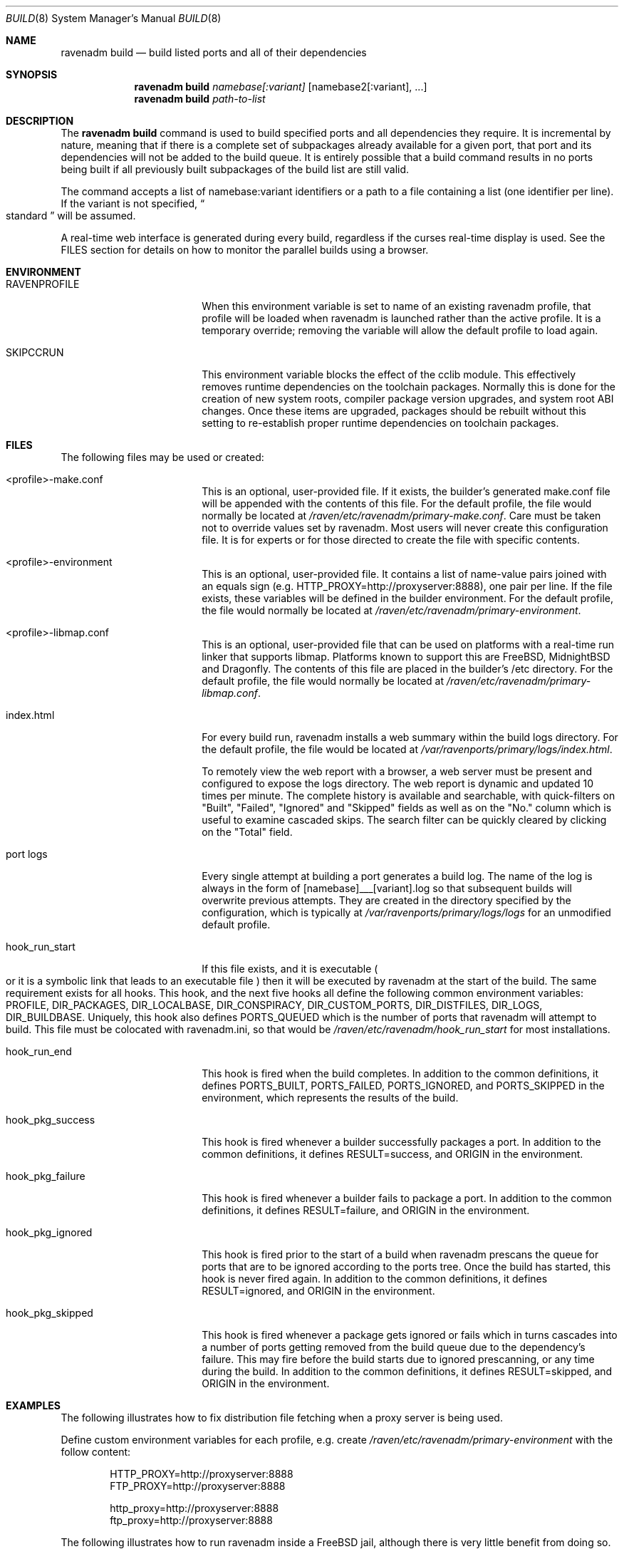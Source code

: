 .Dd Marchi 26, 2023
.Dt BUILD 8
.Os
.Sh NAME
.Nm "ravenadm build"
.Nd build listed ports and all of their dependencies
.Sh SYNOPSIS
.Nm
.Ar namebase[:variant]
.Op namebase2[:variant], ...
.Nm
.Ar path-to-list
.Sh DESCRIPTION
The
.Nm
command is used to build specified ports and all dependencies they require.
It is incremental by nature, meaning that if there is a complete set of
subpackages already available for a given port, that port and its
dependencies will not be added to the build queue.  It is entirely possible
that a build command results in no ports being built if all previously built
subpackages of the build list are still valid.
.Pp
The command accepts a list of
namebase:variant identifiers or a path to a file containing a list (one
identifier per line).  If the variant is not specified,
.Do
standard
.Dc
will be assumed.
.Pp
A real-time web interface is generated during every build, regardless if the
curses real-time display is used.  See the FILES section for details on how
to monitor the parallel builds using a browser.
.Sh ENVIRONMENT
.Bl -tag -width hook_pkg_ignored
.It Ev RAVENPROFILE
When this environment variable is set to name of an existing ravenadm
profile, that profile will be loaded when ravenadm
is launched rather than the active profile.  It is a temporary override;
removing the variable will allow the default profile to load again.
.It Ev SKIPCCRUN
This environment variable blocks the effect of the cclib module.  This
effectively removes runtime dependencies on the toolchain packages. 
Normally this is done for the creation of new system roots, compiler package
version upgrades, and system root ABI changes.  Once these items are
upgraded, packages should be rebuilt without this setting to re-establish
proper runtime dependencies on toolchain packages.
.El
.Sh FILES
The following files may be used or created:
.Bl -tag -width hook_pkg_ignored
.It <profile>-make.conf
This is an optional, user-provided file. If it exists, the builder's
generated make.conf file will be appended with the contents of this file.
For the default profile, the file would normally be located at
.Pa /raven/etc/ravenadm/primary-make.conf .
Care must be taken not to override values set by ravenadm.  Most users will
never create this configuration file.  It is for experts or for those
directed to create the file with specific contents.
.It <profile>-environment
This is an optional, user-provided file. It contains a list of name-value
pairs joined with an equals sign (e.g. HTTP_PROXY=http://proxyserver:8888),
one pair per line.  If the file exists, these variables will be defined
in the builder environment.  For the default profile, the file would
normally be located at
.Pa /raven/etc/ravenadm/primary-environment .
.It <profile>-libmap.conf
This is an optional, user-provided file that can be used on platforms
with a real-time run linker that supports libmap.  Platforms known to
support this are FreeBSD, MidnightBSD and Dragonfly.  The contents of
this file are placed in the builder's /etc directory.
For the default profile, the file would normally be located at
.Pa /raven/etc/ravenadm/primary-libmap.conf .
.It index.html
For every build run, ravenadm installs a web summary within the build logs
directory.  For the default profile, the file would be located at
.Pa /var/ravenports/primary/logs/index.html .
.Pp
To remotely view the web report with a browser, a web server must be present
and configured to expose the logs directory.  The web report is dynamic and
updated 10 times per minute.  The complete history is available and
searchable, with quick-filters on "Built", "Failed", "Ignored" and "Skipped"
fields as well as on the "No." column which is useful to examine cascaded
skips.  The search filter can be quickly cleared by clicking on the "Total"
field.
.It port logs
Every single attempt at building a port generates a build log. The name of
the log is always in the form of [namebase]___[variant].log so that subsequent
builds will overwrite previous attempts. They are created in the directory
specified by the configuration, which is typically at
.Pa /var/ravenports/primary/logs/logs
for an unmodified default profile.
.It hook_run_start
If this file exists, and it is executable
.Po
or it is a symbolic link that leads to an executable file
.Pc
then it will be executed by ravenadm
at the start of the build. The same requirement exists for all hooks. This
hook, and the next five hooks all define the following common environment
variables:
.Ev PROFILE ,
.Ev DIR_PACKAGES ,
.Ev DIR_LOCALBASE ,
.Ev DIR_CONSPIRACY ,
.Ev DIR_CUSTOM_PORTS ,
.Ev DIR_DISTFILES ,
.Ev DIR_LOGS ,
.Ev DIR_BUILDBASE .
Uniquely, this hook also defines PORTS_QUEUED which is the number of ports that
ravenadm will attempt to build. This file must be colocated with ravenadm.ini,
so that would be
.Pa /raven/etc/ravenadm/hook_run_start
for most installations.
.It hook_run_end
This hook is fired when the build completes. In addition to the common
definitions, it defines
.Ev PORTS_BUILT ,
.Ev PORTS_FAILED ,
.Ev PORTS_IGNORED ,
and
.Ev PORTS_SKIPPED
in the environment,
which represents the results of the build.
.It hook_pkg_success
This hook is fired whenever a builder successfully packages a port. In
addition to the common definitions, it defines
.Ev RESULT=success ,
and
.Ev ORIGIN
in the environment.
.It hook_pkg_failure
This hook is fired whenever a builder fails to package a port. In addition
to the common definitions, it defines
.Ev RESULT=failure ,
and
.Ev ORIGIN
in the environment.
.It hook_pkg_ignored
This hook is fired prior to the start of a build when ravenadm
prescans the queue for ports that are to be ignored according to the ports
tree. Once the build has started, this hook is never fired again. In
addition to the common definitions, it defines
.Ev RESULT=ignored ,
and
.Ev ORIGIN
in the environment.
.It hook_pkg_skipped
This hook is fired whenever a package gets ignored or fails which in turns
cascades into a number of ports getting removed from the build queue due to
the dependency's failure. This may fire before the build starts due to
ignored prescanning, or any time during the build. In addition to the common
definitions, it defines
.Ev RESULT=skipped ,
and
.Ev ORIGIN
in the environment.
.El
.Sh EXAMPLES
The following illustrates how to fix distribution file fetching when a proxy
server is being used.
.Pp
Define custom environment variables for each profile, e.g. create
.Pa /raven/etc/ravenadm/primary-environment
with the follow content:
.Bd -literal -offset indent
HTTP_PROXY=http://proxyserver:8888
FTP_PROXY=http://proxyserver:8888

http_proxy=http://proxyserver:8888
ftp_proxy=http://proxyserver:8888
.Ed
.Pp
The following illustrates how to run ravenadm inside a FreeBSD jail,
although there is very little benefit from doing so.
.Pp
Add the following to
.Pa /etc/jail.conf .
.Bd -literal -offset indent
enforce_statfs=0
allow.mount
allow.mount.nullfs
allow.mount.tmpfs
allow.mount.devfs
allow.chflags
.Ed
.Sh NOTES
.Ss Graceful exit
If a user wants to stop the build, the best approach is to press the
Control-Q key combination. The ravenadm will shut down as soon as it can.
During the building phase no new builds will start after the shutdown is
initiated, but the active builders will continue until completion.
.Ss Unprivileged users
At this time, ravenadm can only be executed by the root user for most
commands, including all varieties of the build command.
.Ss Impulse indicator
A common question is "What does the Impulse indicator on the display mean?"
It is the package build rate (packages/hour) over the last 500 seconds.  For
the first roughly ten minutes of a bulk run, the
.Dq Impulse
rate and the
.Dq Pkg/Hour
rate will be identical. After that, the
.Dq Impulse
build rate will differ from the rate averaged over the entire elapsed time,
often by a great amount.  It's just a way to gauge the package production
rate over the previous few minutes.
.Ss Supported architectures
Ravenadm is written in Ada, and thus an Ada compiler or cross-compiler is
required to build it.  The currently supported architectures are x86_64 (aka
amd64), i386, and aarch64 (aka ARMv8).  Support for other architectures is
technically possible.
.Sh SEE ALSO
.Xr ravenadm 8 ,
.Xr ravenadm-build-everything 8 ,
.Xr ravenadm-check-ports 8,
.Xr ravenadm-configure 8 ,
.Xr ravenadm-dev 8 ,
.Xr ravenadm-force 8 ,
.Xr ravenadm-generate-repository 8 ,
.Xr ravenadm-generate-website 8 ,
.Xr ravenadm-locate 8 ,
.Xr ravenadm-purge-distfiles 8 ,
.Xr ravenadm-purge-logs 8,
.Xr ravenadm-set-options 8 ,
.Xr ravenadm-status 8 ,
.Xr ravenadm-status-everything 8 ,
.Xr ravenadm-subpackages 8 ,
.Xr ravenadm-test 8 ,
.Xr ravenadm-test-everything 8 ,
.Xr ravenadm-update-ports 8
